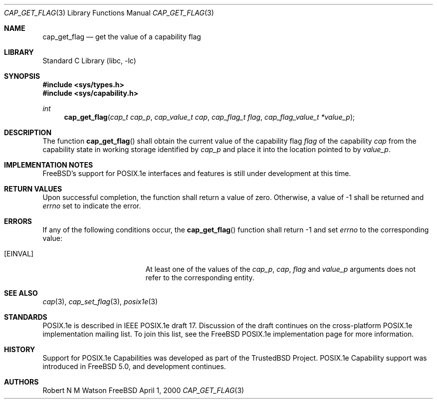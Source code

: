 .\"-
.\" Copyright (c) 2000 Robert N. M. Watson
.\" All rights reserved.
.\"
.\" Redistribution and use in source and binary forms, with or without
.\" modification, are permitted provided that the following conditions
.\" are met:
.\" 1. Redistributions of source code must retain the above copyright
.\"    notice, this list of conditions and the following disclaimer.
.\" 2. Redistributions in binary form must reproduce the above copyright
.\"    notice, this list of conditions and the following disclaimer in the
.\"    documentation and/or other materials provided with the distribution.
.\"
.\" THIS SOFTWARE IS PROVIDED BY THE AUTHOR AND CONTRIBUTORS ``AS IS'' AND
.\" ANY EXPRESS OR IMPLIED WARRANTIES, INCLUDING, BUT NOT LIMITED TO, THE
.\" IMPLIED WARRANTIES OF MERCHANTABILITY AND FITNESS FOR A PARTICULAR PURPOSE
.\" ARE DISCLAIMED.  IN NO EVENT SHALL THE AUTHOR OR CONTRIBUTORS BE LIABLE
.\" FOR ANY DIRECT, INDIRECT, INCIDENTAL, SPECIAL, EXEMPLARY, OR CONSEQUENTIAL
.\" DAMAGES (INCLUDING, BUT NOT LIMITED TO, PROCUREMENT OF SUBSTITUTE GOODS
.\" OR SERVICES; LOSS OF USE, DATA, OR PROFITS; OR BUSINESS INTERRUPTION)
.\" HOWEVER CAUSED AND ON ANY THEORY OF LIABILITY, WHETHER IN CONTRACT, STRICT
.\" LIABILITY, OR TORT (INCLUDING NEGLIGENCE OR OTHERWISE) ARISING IN ANY WAY
.\" OUT OF THE USE OF THIS SOFTWARE, EVEN IF ADVISED OF THE POSSIBILITY OF
.\" SUCH DAMAGE.
.\"
.\" $FreeBSD$
.\"
.\" TrustedBSD Project - support for POSIX.1e process capabilities 
.\"
.Dd April 1, 2000
.Dt CAP_GET_FLAG 3
.Os FreeBSD
.Sh NAME
.Nm cap_get_flag
.Nd get the value of a capability flag
.Sh LIBRARY
.Lb libc
.Sh SYNOPSIS
.Fd #include <sys/types.h>
.Fd #include <sys/capability.h>
.Ft int
.Fn cap_get_flag "cap_t cap_p" "cap_value_t cap" "cap_flag_t flag" "cap_flag_value_t *value_p"
.Sh DESCRIPTION
The function
.Fn cap_get_flag
shall obtain the current value of the capability flag
.Ar flag
of the capability
.Ar cap
from the capability state in working storage identified by
.Ar cap_p
and place it into the location pointed to by
.Ar value_p .
.Sh IMPLEMENTATION NOTES
.Fx Ns 's
support for POSIX.1e interfaces and features is still under
development at this time.
.Sh RETURN VALUES
Upon successful completion, the function shall return a value of zero.
Otherwise, a value of -1 shall be returned and
.Va errno
set to indicate the error.
.Sh ERRORS
If any of the following conditions occur, the
.Fn cap_get_flag
function shall return -1 and set
.Va errno
to the corresponding value:
.Bl -tag -width Er
.It Bq Er EINVAL
At least one of the values of the
.Ar cap_p ,
.Ar cap ,
.Ar flag
and
.Ar value_p
arguments does not refer to the corresponding entity.
.El
.Sh SEE ALSO
.Xr cap 3 ,
.Xr cap_set_flag 3 ,
.Xr posix1e 3
.Sh STANDARDS
POSIX.1e is described in IEEE POSIX.1e draft 17.  Discussion
of the draft continues on the cross-platform POSIX.1e implementation
mailing list.  To join this list, see the
.Fx
POSIX.1e implementation
page for more information.
.Sh HISTORY
Support for POSIX.1e Capabilities was developed as part of the TrustedBSD
Project.
POSIX.1e Capability support was introduced in
.Fx 5.0 ,
and development continues.
.Sh AUTHORS
.An Robert N M Watson
